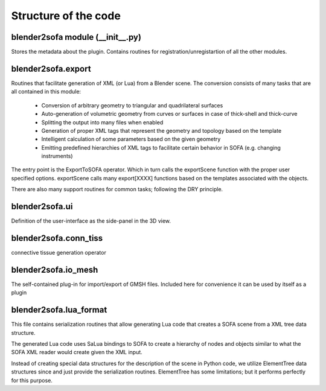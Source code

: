 =====================
Structure of the code
===================== 



blender2sofa module (\_\_init\_\_.py)
=====================================
.. module:: blender2sofa

Stores the metadata about the plugin. Contains routines for 
registration/unregistartion of all the other modules.


blender2sofa.export
===================
.. module:: blender2sofa.export

Routines that facilitate generation of XML (or Lua) from a Blender scene.
The conversion consists of many tasks that are all contained in this module:
 * Conversion of arbitrary geometry to triangular and quadrilateral surfaces
 * Auto-generation of volumetric geometry from curves or surfaces in case of thick-shell and thick-curve
 * Splitting the output into many files when enabled
 * Generation of proper XML tags that represent the geometry and topology based on the template
 * Intelligent calculation of some parameters based on the given geometry
 * Emitting predefined hierarchies of XML tags to facilitate certain behavior in SOFA (e.g. changing instruments)

The entry point is the ExportToSOFA operator. Which in turn calls the exportScene function with
the proper user specified options. exportScene calls many export[XXXX] functions based on the templates
associated with the objects.

There are also many support routines for common tasks; following the DRY principle.

.. class:: ExportTOSOFA


blender2sofa.ui
===============
.. module:: blender2sofa.ui

Definition of the user-interface as the side-panel in the 3D view.

blender2sofa.conn_tiss
======================
.. module:: blender2sofa.conn_tiss
connective tissue generation operator


blender2sofa.io_mesh
====================
.. module:: blender2sofa.io_msh
The self-contained plug-in for import/export of GMSH files. Included here for convenience it can be used by itself as a plugin


blender2sofa.lua_format
=======================
.. module:: blender2sofa.lua_format

This file contains serialization routines that allow generating
Lua code that creates a SOFA scene from a XML tree data structure.

The generated Lua code uses SaLua bindings to SOFA to create a
hierarchy of nodes and objects similar to what the SOFA XML reader
would create given the XML input.

Instead of creating special data structures for the description of the
scene in Python code, we utilize ElementTree data structures since and
just provide the serialization routines. ElementTree has some limitations;
but it performs perfectly for this purpose.

